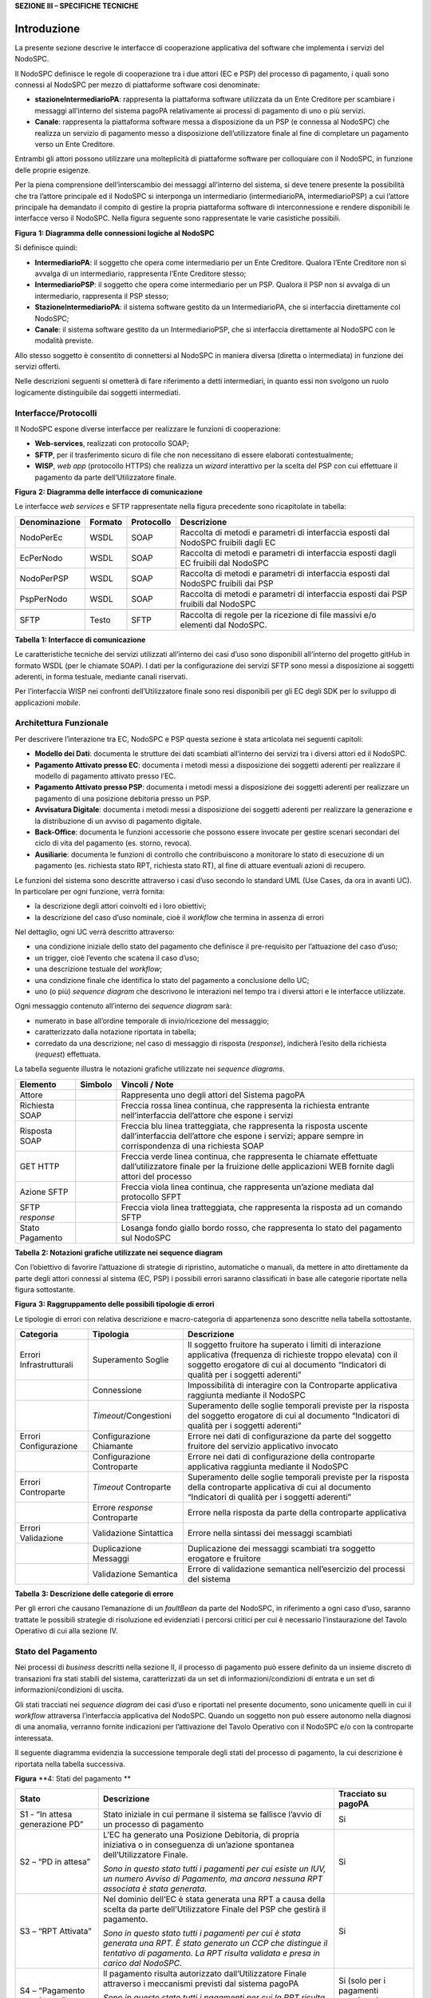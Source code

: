 **SEZIONE III – SPECIFICHE TECNICHE**

Introduzione 
=============

La presente sezione descrive le interfacce di cooperazione applicativa del software che implementa i servizi del NodoSPC.

Il NodoSPC definisce le regole di cooperazione tra i due attori (EC e PSP) del processo di pagamento, i quali sono connessi al NodoSPC per mezzo di
piattaforme software così denominate:

-  **stazioneIntermediarioPA**: rappresenta la piattaforma software utilizzata da un Ente Creditore per scambiare i messaggi all’interno del sistema
   pagoPA relativamente ai processi di pagamento di uno o più servizi.

-  **Canale**: rappresenta la piattaforma software messa a disposizione da un PSP (e connessa al NodoSPC) che realizza un servizio di pagamento messo
   a disposizione dell’utilizzatore finale al fine di completare un pagamento verso un Ente Creditore.

Entrambi gli attori possono utilizzare una molteplicità di piattaforme software per colloquiare con il NodoSPC, in funzione delle proprie esigenze.

Per la piena comprensione dell’interscambio dei messaggi all’interno del sistema, si deve tenere presente la possibilità che tra l’attore principale
ed il NodoSPC si interponga un intermediario (intermediarioPA, intermediarioPSP) a cui l’attore principale ha demandato il compito di gestire la
propria piattaforma software di interconnessione e rendere disponibili le interfacce verso il NodoSPC. Nella figura seguente sono rappresentate le
varie casistiche possibili.

|image0|

**Figura** **1: Diagramma delle connessioni logiche al NodoSPC**

Si definisce quindi:

-  **IntermediarioPA**: il soggetto che opera come intermediario per un Ente Creditore. Qualora l’Ente Creditore non si avvalga di un intermediario,
   rappresenta l’Ente Creditore stesso;

-  **IntermediarioPSP**: il soggetto che opera come intermediario per un PSP. Qualora il PSP non si avvalga di un intermediario, rappresenta il PSP
   stesso;

-  **StazioneIntermediarioPA**: il sistema software gestito da un IntermediarioPA, che si interfaccia direttamente col NodoSPC;

-  **Canale**: il sistema software gestito da un IntermediarioPSP, che si interfaccia direttamente al NodoSPC con le modalità previste.

Allo stesso soggetto è consentito di connettersi al NodoSPC in maniera diversa (diretta o intermediata) in funzione dei servizi offerti.

Nelle descrizioni seguenti si ometterà di fare riferimento a detti intermediari, in quanto essi non svolgono un ruolo logicamente distinguibile dai
soggetti intermediati.

Interfacce/Protocolli
---------------------

Il NodoSPC espone diverse interfacce per realizzare le funzioni di cooperazione:

-  **Web-services**, realizzati con protocollo SOAP;

-  **SFTP**, per il trasferimento sicuro di file che non necessitano di essere elaborati contestualmente;

-  **WISP**, *web app* (protocollo HTTPS) che realizza un *wizard* interattivo per la scelta del PSP con cui effettuare il pagamento da parte
   dell’Utilizzatore finale.

|image1|

**Figura** **2: Diagramma delle interfacce di comunicazione**

Le interfacce *web services* e SFTP rappresentate nella figura precedente sono ricapitolate in tabella:

+---------------+---------+------------+-------------------------------------------------------------------------------------+
| Denominazione | Formato | Protocollo | Descrizione                                                                         |
+===============+=========+============+=====================================================================================+
| NodoPerEc     | WSDL    | SOAP       | Raccolta di metodi e parametri di interfaccia esposti dal NodoSPC fruibili dagli EC |
+---------------+---------+------------+-------------------------------------------------------------------------------------+
| EcPerNodo     | WSDL    | SOAP       | Raccolta di metodi e parametri di interfaccia esposti dagli EC fruibili dal NodoSPC |
+---------------+---------+------------+-------------------------------------------------------------------------------------+
| NodoPerPSP    | WSDL    | SOAP       | Raccolta di metodi e parametri di interfaccia esposti dal NodoSPC fruibili dai PSP  |
+---------------+---------+------------+-------------------------------------------------------------------------------------+
| PspPerNodo    | WSDL    | SOAP       | Raccolta di metodi e parametri di interfaccia esposti dai PSP fruibili dal NodoSPC  |
+---------------+---------+------------+-------------------------------------------------------------------------------------+
|               |         |            |                                                                                     |
+---------------+---------+------------+-------------------------------------------------------------------------------------+
| SFTP          | Testo   | SFTP       | Raccolta di regole per la ricezione di file massivi e/o elementi dal NodoSPC.       |
+---------------+---------+------------+-------------------------------------------------------------------------------------+

**Tabella** **1: Interfacce di comunicazione**

Le caratteristiche tecniche dei servizi utilizzati all’interno dei casi d’uso sono disponibili all’interno del progetto gitHub in formato WSDL (per le
chiamate SOAP). I dati per la configurazione dei servizi SFTP sono messi a disposizione ai soggetti aderenti, in forma testuale, mediante canali
riservati.

Per l’interfaccia WISP nei confronti dell’Utilizzatore finale sono resi disponibili per gli EC degli SDK per lo sviluppo di applicazioni *mobile*.

Architettura Funzionale
-----------------------

Per descrivere l’interazione tra EC, NodoSPC e PSP questa sezione è stata articolata nei seguenti capitoli:

-  **Modello dei Dati**: documenta le strutture dei dati scambiati all’interno dei servizi tra i diversi attori ed il NodoSPC.

-  **Pagamento Attivato presso EC**: documenta i metodi messi a disposizione dei soggetti aderenti per realizzare il modello di pagamento attivato
   presso l’EC.

-  **Pagamento Attivato presso PSP**: documenta i metodi messi a disposizione dei soggetti aderenti per realizzare un pagamento di una posizione
   debitoria presso un PSP.

-  **Avvisatura Digitale**: documenta i metodi messi a disposizione dei soggetti aderenti per realizzare la generazione e la distribuzione di un
   avviso di pagamento digitale.

-  **Back-Office**: documenta le funzioni accessorie che possono essere invocate per gestire scenari secondari del ciclo di vita del pagamento (es.
   storno, revoca).

-  **Ausiliarie**: documenta le funzioni di controllo che contribuiscono a monitorare lo stato di esecuzione di un pagamento (es. richiesta stato RPT,
   richiesta stato RT), al fine di attuare eventuali azioni di recupero.

Le funzioni del sistema sono descritte attraverso i casi d’uso secondo lo standard UML (Use Cases, da ora in avanti UC). In particolare per ogni
funzione, verrà fornita:

-  la descrizione degli attori coinvolti ed i loro obiettivi;

-  la descrizione del caso d’uso nominale, cioè il *workflow* che termina in assenza di errori

Nel dettaglio, ogni UC verrà descritto attraverso:

-  una condizione iniziale dello stato del pagamento che definisce il pre-requisito per l’attuazione del caso d’uso;

-  un trigger, cioè l’evento che scatena il caso d’uso;

-  una descrizione testuale del *workflow*;

-  una condizione finale che identifica lo stato del pagamento a conclusione dello UC;

-  uno (o più) *sequence diagram* che descrivono le interazioni nel tempo tra i diversi attori e le interfacce utilizzate.

Ogni messaggio contenuto all’interno dei *sequence diagram* sarà:

-  numerato in base all’ordine temporale di invio/ricezione del messaggio;

-  caratterizzato dalla notazione riportata in tabella;

-  corredato da una descrizione; nel caso di messaggio di risposta (*response*), indicherà l’esito della richiesta (*request*) effettuata.

La tabella seguente illustra le notazioni grafiche utilizzate nei *sequence diagrams*.

+-------------------------------------------------+-------------------------------------------------+-------------------------------------------------+
|    Elemento                                     | Simbolo                                         | Vincoli / Note                                  |
+=================================================+=================================================+=================================================+
| Attore                                          | |image3|                                        | Rappresenta uno degli attori del Sistema pagoPA |
+-------------------------------------------------+-------------------------------------------------+-------------------------------------------------+
| Richiesta SOAP                                  |                                                 | Freccia rossa linea continua, che rappresenta   |
|                                                 |                                                 | la richiesta entrante nell’interfaccia          |
|                                                 |                                                 | dell’attore che espone i servizi                |
+-------------------------------------------------+-------------------------------------------------+-------------------------------------------------+
| Risposta SOAP                                   |                                                 | Freccia blu linea tratteggiata, che rappresenta |
|                                                 |                                                 | la risposta uscente dall’interfaccia            |
|                                                 |                                                 | dell’attore che espone i servizi; appare sempre |
|                                                 |                                                 | in corrispondenza di una richiesta SOAP         |
+-------------------------------------------------+-------------------------------------------------+-------------------------------------------------+
| GET HTTP                                        |                                                 | Freccia verde linea continua, che rappresenta   |
|                                                 |                                                 | le chiamate effettuate dall’utilizzatore finale |
|                                                 |                                                 | per la fruizione delle applicazioni WEB fornite |
|                                                 |                                                 | dagli attori del processo                       |
+-------------------------------------------------+-------------------------------------------------+-------------------------------------------------+
| Azione SFTP                                     |                                                 | Freccia viola linea continua, che rappresenta   |
|                                                 |                                                 | un’azione mediata dal protocollo SFPT           |
+-------------------------------------------------+-------------------------------------------------+-------------------------------------------------+
| SFTP *response*                                 |                                                 | Freccia viola linea tratteggiata, che           |
|                                                 |                                                 | rappresenta la risposta ad un comando SFTP      |
+-------------------------------------------------+-------------------------------------------------+-------------------------------------------------+
| Stato Pagamento                                 |                                                 | Losanga fondo giallo bordo rosso, che           |
|                                                 |                                                 | rappresenta lo stato del pagamento sul NodoSPC  |
+-------------------------------------------------+-------------------------------------------------+-------------------------------------------------+

**Tabella** **2: Notazioni grafiche utilizzate nei sequence diagram**

Con l’obiettivo di favorire l’attuazione di strategie di ripristino, automatiche o manuali, da mettere in atto direttamente da parte degli attori
connessi al sistema (EC, PSP) i possibili errori saranno classificati in base alle categorie riportate nella figura sottostante.

|image4|

**Figura** **3: Raggruppamento delle possibili tipologie di errori**

Le tipologie di errori con relativa descrizione e macro-categoria di appartenenza sono descritte nella tabella sottostante.

+-------------------------------------------------+-------------------------------------------------+-------------------------------------------------+
| Categoria                                       | Tipologia                                       | Descrizione                                     |
+=================================================+=================================================+=================================================+
| Errori Infrastrutturali                         | Superamento Soglie                              | Il soggetto fruitore ha superato i limiti di    |
|                                                 |                                                 | interazione applicativa (frequenza di richieste |
|                                                 |                                                 | troppo elevata) con il soggetto erogatore di    |
|                                                 |                                                 | cui al documento “Indicatori di qualità per i   |
|                                                 |                                                 | soggetti aderenti”                              |
+-------------------------------------------------+-------------------------------------------------+-------------------------------------------------+
|                                                 | Connessione                                     | Impossibilità di interagire con la Controparte  |
|                                                 |                                                 | applicativa raggiunta mediante il NodoSPC       |
+-------------------------------------------------+-------------------------------------------------+-------------------------------------------------+
|                                                 | *Timeout*/Congestioni                           | Superamento delle soglie temporali previste per |
|                                                 |                                                 | la risposta del soggetto erogatore di cui al    |
|                                                 |                                                 | documento “Indicatori di qualità per i soggetti |
|                                                 |                                                 | aderenti”                                       |
+-------------------------------------------------+-------------------------------------------------+-------------------------------------------------+
| Errori Configurazione                           | Configurazione Chiamante                        | Errore nei dati di configurazione da parte del  |
|                                                 |                                                 | soggetto fruitore del servizio applicativo      |
|                                                 |                                                 | invocato                                        |
+-------------------------------------------------+-------------------------------------------------+-------------------------------------------------+
|                                                 | Configurazione Controparte                      | Errore nei dati di configurazione della         |
|                                                 |                                                 | controparte applicativa raggiunta mediante il   |
|                                                 |                                                 | NodoSPC                                         |
+-------------------------------------------------+-------------------------------------------------+-------------------------------------------------+
| Errori Controparte                              | *Timeout* Controparte                           | Superamento delle soglie temporali previste per |
|                                                 |                                                 | la risposta della controparte applicativa di    |
|                                                 |                                                 | cui al documento “Indicatori di qualità per i   |
|                                                 |                                                 | soggetti aderenti”                              |
+-------------------------------------------------+-------------------------------------------------+-------------------------------------------------+
|                                                 | Errore *response* Controparte                   | Errore nella risposta da parte della            |
|                                                 |                                                 | controparte applicativa                         |
+-------------------------------------------------+-------------------------------------------------+-------------------------------------------------+
| Errori Validazione                              | Validazione Sintattica                          | Errore nella sintassi dei messaggi scambiati    |
+-------------------------------------------------+-------------------------------------------------+-------------------------------------------------+
|                                                 | Duplicazione Messaggi                           | Duplicazione dei messaggi scambiati tra         |
|                                                 |                                                 | soggetto erogatore e fruitore                   |
+-------------------------------------------------+-------------------------------------------------+-------------------------------------------------+
|                                                 | Validazione Semantica                           | Errore di validazione semantica nell’esercizio  |
|                                                 |                                                 | del processi del sistema                        |
+-------------------------------------------------+-------------------------------------------------+-------------------------------------------------+

**Tabella** **3: Descrizione delle categorie di errore**

Per gli errori che causano l’emanazione di un *faultBean* da parte del NodoSPC, in riferimento a ogni caso d’uso, saranno trattate le possibili
strategie di risoluzione ed evidenziati i percorsi critici per cui è necessario l’instaurazione del Tavolo Operativo di cui alla sezione IV.

Stato del Pagamento
-------------------

Nei processi di *business* descritti nella sezione II, il processo di pagamento può essere definito da un insieme discreto di transazioni fra stati
stabili del sistema, caratterizzati da un set di informazioni/condizioni di entrata e un set di informazioni/condizioni di uscita.

Gli stati tracciati nei *sequence diagram* dei casi d’uso e riportati nel presente documento, sono unicamente quelli in cui il *workflow* attraversa
l’interfaccia applicativa del NodoSPC. Quando un soggetto non può essere autonomo nella diagnosi di una anomalia, verranno fornite indicazioni per
l’attivazione del Tavolo Operativo con il NodoSPC e/o con la controparte interessata.

Il seguente diagramma evidenzia la successione temporale degli stati del processo di pagamento, la cui descrizione è riportata nella tabella
successiva.

|image5|

**Figura** **4: Stati del pagamento
**

+-------------------------------------------------+-------------------------------------------------+-------------------------------------------------+
| Stato                                           | Descrizione                                     | Tracciato su pagoPA                             |
+=================================================+=================================================+=================================================+
| S1 - “In attesa generazione PD”                 | Stato iniziale in cui permane il sistema se     | Si                                              |
|                                                 | fallisce l’avvio di un processo di pagamento    |                                                 |
+-------------------------------------------------+-------------------------------------------------+-------------------------------------------------+
| S2 – “PD in attesa”                             | L’EC ha generato una Posizione Debitoria, di    | Si                                              |
|                                                 | propria iniziativa o in conseguenza di          |                                                 |
|                                                 | un’azione spontanea dell’Utilizzatore Finale.   |                                                 |
|                                                 |                                                 |                                                 |
|                                                 | *Sono in questo stato tutti i pagamenti per cui |                                                 |
|                                                 | esiste un IUV, un numero Avviso di Pagamento,   |                                                 |
|                                                 | ma ancora nessuna RPT associata è stata         |                                                 |
|                                                 | generata.*                                      |                                                 |
+-------------------------------------------------+-------------------------------------------------+-------------------------------------------------+
| S3 – “RPT Attivata”                             | Nel dominio dell’EC è stata generata una RPT a  | Si                                              |
|                                                 | causa della scelta da parte dell’Utilizzatore   |                                                 |
|                                                 | Finale del PSP che gestirà il pagamento.        |                                                 |
|                                                 |                                                 |                                                 |
|                                                 | *Sono in questo stato tutti i pagamenti per cui |                                                 |
|                                                 | è stata generata una RPT. È stato generato un   |                                                 |
|                                                 | CCP che distingue il tentativo di pagamento. La |                                                 |
|                                                 | RPT risulta validata e presa in carico dal      |                                                 |
|                                                 | NodoSPC.*                                       |                                                 |
+-------------------------------------------------+-------------------------------------------------+-------------------------------------------------+
| S4 – “Pagamento autorizzato”                    | Il pagamento risulta autorizzato                | Si (solo per i pagamenti autorizzati su WISP)   |
|                                                 | dall’Utilizzatore Finale attraverso i           |                                                 |
|                                                 | meccanismi previsti dal sistema pagoPA          |                                                 |
|                                                 |                                                 |                                                 |
|                                                 | *Sono in questo stato tutti i pagamenti per cui |                                                 |
|                                                 | la RPT risulta presa in carico da un PSP. Il    |                                                 |
|                                                 | PSP non ha ancora generato la RT                |                                                 |
|                                                 | corrispondente.*                                |                                                 |
+-------------------------------------------------+-------------------------------------------------+-------------------------------------------------+
| S5 – “RPT Pagata”                               | Il pagamento risulta andato a buon fine ed il   | Si                                              |
|                                                 | PSP scelto dall’Utilizzatore Finale incassa la  |                                                 |
|                                                 | somma e genera la RT.                           |                                                 |
|                                                 |                                                 |                                                 |
|                                                 | *Sono in questo stato tutti i pagamenti andati  |                                                 |
|                                                 | a buon fine, per cui il PSP ha generato la RT.* |                                                 |
+-------------------------------------------------+-------------------------------------------------+-------------------------------------------------+
| S6 – “RT Nodo”                                  | La RT generata dal PSP scelto dall’Utilizzatore | Si                                              |
|                                                 | Finale è consegnata al NodoSPC                  |                                                 |
|                                                 |                                                 |                                                 |
|                                                 | *Sono in questo stato tutti i pagamenti andati  |                                                 |
|                                                 | a buon fine, per cui il NodoSPC ha preso in     |                                                 |
|                                                 | carico la RT.*                                  |                                                 |
+-------------------------------------------------+-------------------------------------------------+-------------------------------------------------+
| S7 – “RT EC”                                    | La RT è consegnata all’Ente Creditore dal       | Si                                              |
|                                                 | NodoSPC                                         |                                                 |
|                                                 |                                                 |                                                 |
|                                                 | *Sono in questo stato tutti i pagamenti andati  |                                                 |
|                                                 | a buon fine, per cui l’EC ha preso in carico la |                                                 |
|                                                 | RT.*                                            |                                                 |
+-------------------------------------------------+-------------------------------------------------+-------------------------------------------------+
| S8 – “RT Accreditata”                           | Il PSP scelto dall’Utilizzatore Finale ha       | No                                              |
|                                                 | accreditato il pagamento sul conto indicato     |                                                 |
|                                                 | nella RPT dall’Ente Creditore.                  |                                                 |
|                                                 |                                                 |                                                 |
|                                                 | *Sono in questo stato tutti i pagamenti la cui  |                                                 |
|                                                 | RT può essere messa in relazione a SCT disposto |                                                 |
|                                                 | dal PSP.*                                       |                                                 |
+-------------------------------------------------+-------------------------------------------------+-------------------------------------------------+
| S9 – “RT Rendicontata PSP”                      | Il PSP genera e mette a disposizione il flusso  | Si                                              |
|                                                 | di rendicontazione per l’EC sul Nodo SPC.       |                                                 |
|                                                 |                                                 |                                                 |
|                                                 | *Sono in questo stato tutti i pagamenti per il  |                                                 |
|                                                 | quali il PSP ha disposto un PSP cumulativo e    |                                                 |
|                                                 | possono essere messi in relazione a un flusso   |                                                 |
|                                                 | di rendicontazione.*                            |                                                 |
+-------------------------------------------------+-------------------------------------------------+-------------------------------------------------+
| S10 – “Pronto per riconciliazione”              | Il pagamento è pronto per essere riconciliato   | Si                                              |
|                                                 | sui sistemi di *back-office* dell’EC            |                                                 |
|                                                 |                                                 |                                                 |
|                                                 | *Sono in questo stato tutti i pagamenti i cui   |                                                 |
|                                                 | flussi di rendicontazione, acquisiti dall’EC,   |                                                 |
|                                                 | quadrano con i corrispondenti SPC*              |                                                 |
+-------------------------------------------------+-------------------------------------------------+-------------------------------------------------+
| S11 – “PD annullata”                            | L’EC ha annullato una Posizione Debitoria,      | No                                              |
|                                                 | precedentemente generata.                       |                                                 |
|                                                 |                                                 |                                                 |
|                                                 | *Sono in questo stato tutti i pagamenti         |                                                 |
|                                                 | disposti al di fuori del sistema pagoPA*        |                                                 |
+-------------------------------------------------+-------------------------------------------------+-------------------------------------------------+

**Tabella** **4:** **Descrizione degli stati del pagamento**

La seguente tabella ha lo scopo di associare a ciascuno dei *task* dei modelli di business di cui alla sezione II le primitive SOAP coinvolte,
evidenziando le transizioni di stato causate dall’esecuzione degli stessi *task*.

+--------------------+--------------------+--------------------+--------------------+--------------------+--------------------+--------------------+
| Task               | Primitiva          | Stato di Ingresso  | Stato di Uscita    | Pre-condizioni     | Post-condizioni    | Note               |
+====================+====================+====================+====================+====================+====================+====================+
| T2.2.1             | -                  | n.a.               | S1 - “In attesa    | n.a.               | L’EC ha ricevuto   | Lo stato S1 è il   |
|                    |                    |                    | generazione PD”    |                    | la richiesta di    | primo stato        |
|                    |                    |                    |                    |                    | generazione della  | presente a sistema |
|                    |                    |                    |                    |                    | Posizione          | in caso di         |
|                    |                    |                    |                    |                    | Debitoria da parte | pagamento          |
|                    |                    |                    |                    |                    | del PSP            | spontaneo          |
+--------------------+--------------------+--------------------+--------------------+--------------------+--------------------+--------------------+
| T1.1.1             | *nodoInviaAvvisoDi | n.a.               | S2 – “PD in        | n.a.               | L’EC ha effettuato | Lo stato S2 è il   |
|                    | gitale*            |                    | attesa”            |                    | la generazione     | primo stato        |
|                    |                    |                    |                    |                    | della Posizione    | presente a sistema |
|                    |                    |                    |                    |                    | Debitoria, che è   | in caso di         |
|                    |                    |                    |                    |                    | pronta per essere  | pagamento con      |
|                    |                    |                    |                    |                    | lavorata           | avviso             |
+--------------------+--------------------+--------------------+--------------------+--------------------+--------------------+--------------------+
| T2.1.1             | -                  | n.a                | S2 – “PD in        | n.a.               | L’EC ha effettuato |                    |
|                    |                    |                    | attesa”            |                    | la generazione     |                    |
|                    |                    |                    |                    |                    | della Posizione    |                    |
|                    |                    |                    |                    |                    | Debitoria, che è   |                    |
|                    |                    |                    |                    |                    | pronta per essere  |                    |
|                    |                    |                    |                    |                    | lavorata           |                    |
+--------------------+--------------------+--------------------+--------------------+--------------------+--------------------+--------------------+
| T2.2.2             | -                  | S1 - “In attesa    | S2 – “PD in        | L’EC ha ricevuto   | L’EC ha effettuato |                    |
|                    |                    | generazione PD”    | attesa”            | la richiesta di    | la generazione     |                    |
|                    |                    |                    |                    | generazione della  | della Posizione    |                    |
|                    |                    |                    |                    | posizione          | Debitoria, che è   |                    |
|                    |                    |                    |                    | debitoria da parte | pronta per essere  |                    |
|                    |                    |                    |                    | del PSP            | lavorata           |                    |
+--------------------+--------------------+--------------------+--------------------+--------------------+--------------------+--------------------+
| T1.1.1             | -                  | S2 – “PD in        | S11 – “PD          | L’EC riceve il     | La Posizione       |                    |
|                    |                    | attesa”            | Annullata”         | pagamento al di    | Debitoria non è    |                    |
|                    |                    |                    |                    | fuori del circuito | più lavorabile     |                    |
|                    |                    |                    |                    | pagoPA oppure      |                    |                    |
|                    |                    |                    |                    | vuole annullare la |                    |                    |
|                    |                    |                    |                    | posizione          |                    |                    |
|                    |                    |                    |                    | debitoria perché   |                    |                    |
|                    |                    |                    |                    | errata             |                    |                    |
+--------------------+--------------------+--------------------+--------------------+--------------------+--------------------+--------------------+
| T2.1.2             | *nodoInviaRPT*     | S2 – “PD in        | S3 – “RPT          | E’ stata generata  | L’EC ha            |                    |
|                    |                    | attesa”            | Attivata”          | una Posizione      | indirizzato su     |                    |
|                    |                    |                    |                    | Debitoria.         | WISP e pagoPA ha   |                    |
|                    |                    |                    |                    |                    | preso in carico il |                    |
|                    |                    |                    |                    | L’Utilizzatore     | carrello di RPT    |                    |
|                    |                    |                    |                    | finale genera un   |                    |                    |
|                    |                    |                    |                    | carrello di RPT e  |                    |                    |
|                    |                    |                    |                    | avvia la procedura |                    |                    |
|                    |                    |                    |                    | di pagamento       |                    |                    |
+--------------------+--------------------+--------------------+--------------------+--------------------+--------------------+--------------------+
| T2.2.7             | *nodoInviaRPT*     | S2 – “PD in        | S3 – “RPT          | È stata generata   | L’EC ha attivato   |                    |
|                    |                    | attesa”            | Attivata”          | una Posizione      | l’RPT e l’ha       |                    |
|                    |                    |                    |                    | Debitoria.         | inoltrata al PSP   |                    |
|                    |                    |                    |                    |                    |                    |                    |
|                    |                    |                    |                    | L’EC riceve una    |                    |                    |
|                    |                    |                    |                    | richiesta di       |                    |                    |
|                    |                    |                    |                    | attivazione RPT da |                    |                    |
|                    |                    |                    |                    | parte del PSP      |                    |                    |
|                    |                    |                    |                    | oppure             |                    |                    |
|                    |                    |                    |                    | l’Utilizzatore     |                    |                    |
|                    |                    |                    |                    | finale accede      |                    |                    |
|                    |                    |                    |                    | direttamente ai    |                    |                    |
|                    |                    |                    |                    | canali messi a     |                    |                    |
|                    |                    |                    |                    | disposizione       |                    |                    |
|                    |                    |                    |                    | dall’EC ed ha      |                    |                    |
|                    |                    |                    |                    | scelto la          |                    |                    |
|                    |                    |                    |                    | Posizione          |                    |                    |
|                    |                    |                    |                    | Debitoria da       |                    |                    |
|                    |                    |                    |                    | pagare             |                    |                    |
+--------------------+--------------------+--------------------+--------------------+--------------------+--------------------+--------------------+
| T2.1.5             | -                  | S3 – “RPT          | S4 – “Pagamento    | La RPT è stata     | L’Utilizzatore     |                    |
|                    |                    | Attivata”          | autorizzato”       | attivata           | finale ha          |                    |
|                    |                    |                    |                    |                    | approvato il       |                    |
|                    |                    |                    |                    |                    | pagamento          |                    |
+--------------------+--------------------+--------------------+--------------------+--------------------+--------------------+--------------------+
| T2.2.8             | -                  | S3 – “RPT          | S4 – “Pagamento    | La RPT è stata     | L’Utilizzatore     |                    |
|                    |                    | Attivata”          | autorizzato”       | attivata           | finale ha          |                    |
|                    |                    |                    |                    |                    | approvato il       |                    |
|                    |                    |                    |                    |                    | pagamento          |                    |
+--------------------+--------------------+--------------------+--------------------+--------------------+--------------------+--------------------+
| T2.1.9             | *pspInviaRPT*      | S4 – “Pagamento    | S5 – “RPT Pagata”  | L’Utilizzatore     | Il PSP ha          |                    |
|                    |                    | autorizzato”       |                    | finale ha          | incassato il       |                    |
|                    |                    |                    |                    | approvato il       | pagamento          |                    |
|                    |                    |                    |                    | pagamento          |                    |                    |
+--------------------+--------------------+--------------------+--------------------+--------------------+--------------------+--------------------+
| T2.2.9             | -                  | S4 – “Pagamento    | S5 – “RPT Pagata”  | L’Utilizzatore     | Il PSP ha          | In caso di         |
|                    |                    | autorizzato”       |                    | finale ha          | incassato il       | pagamento          |
|                    |                    |                    |                    | approvato il       | pagamento          | attraverso PSP è   |
|                    |                    |                    |                    | pagamento          |                    | possibile che il   |
|                    |                    |                    |                    |                    |                    | pagamento da parte |
|                    |                    |                    |                    |                    |                    | dell’Utente finale |
|                    |                    |                    |                    |                    |                    | avvenga prima del  |
|                    |                    |                    |                    |                    |                    | ricevimento        |
|                    |                    |                    |                    |                    |                    | dell’RPT da parte  |
|                    |                    |                    |                    |                    |                    | dello stesso PSP,  |
|                    |                    |                    |                    |                    |                    | per questo si      |
|                    |                    |                    |                    |                    |                    | raccomanda di      |
|                    |                    |                    |                    |                    |                    | effettuare sempre  |
|                    |                    |                    |                    |                    |                    | la verifica        |
|                    |                    |                    |                    |                    |                    | dell’RPT           |
|                    |                    |                    |                    |                    |                    | (*Gateway* G2.5)   |
+--------------------+--------------------+--------------------+--------------------+--------------------+--------------------+--------------------+
| T2.1.12            | *nodoInviaRT*      | S5 – “RPT Pagata”  | S6 – “RT Nodo”     | Il PSP ha ricevuto | La RT è stata      |                    |
|                    |                    |                    |                    | la RPT ed ha       | ricevuta da pagoPA |                    |
|                    |                    |                    |                    | incassato il       |                    |                    |
|                    |                    |                    |                    | pagamento          |                    |                    |
+--------------------+--------------------+--------------------+--------------------+--------------------+--------------------+--------------------+
| T2.2.11            | *nodoInviaRT*      | S5 – “RPT Pagata”  | S6 – “RT Nodo”     | Il PSP ha ricevuto | La RT è stata      |                    |
|                    |                    |                    |                    | la RPT ed ha       | ricevuta da pagoPA |                    |
|                    |                    |                    |                    | incassato il       |                    |                    |
|                    |                    |                    |                    | pagamento          |                    |                    |
+--------------------+--------------------+--------------------+--------------------+--------------------+--------------------+--------------------+
| T2.1.13            | *paaInviaRT*       | S6 – “RT Nodo”     | S7 – “RT EC”       | La RT è stata      | L’EC ha ricevuto   |                    |
|                    |                    |                    |                    | ricevuta da pagoPA | l’RT               |                    |
+--------------------+--------------------+--------------------+--------------------+--------------------+--------------------+--------------------+
| T2.2.12            | *paaInviaRT*       | S6 – “RT Nodo”     | S7 – “RT EC”       | La RT è stata      | L’EC ha ricevuto   |                    |
|                    |                    |                    |                    | ricevuta da pagoPA | l’RT               |                    |
+--------------------+--------------------+--------------------+--------------------+--------------------+--------------------+--------------------+
| T2.1.16            | -                  | S7 – “RT EC”       | S8 – “Accreditata” | Il PSP ha          | Il PSP ha          |                    |
|                    |                    |                    |                    | incassato il       | accreditato il     |                    |
|                    |                    |                    |                    | pagamento          | pagamento sul      |                    |
|                    |                    |                    |                    |                    | conto dell’EC      |                    |
+--------------------+--------------------+--------------------+--------------------+--------------------+--------------------+--------------------+
| T2.2.15            | -                  | S7 – “RT EC”       | S8 – “Accreditata” | Il PSP ha          | Il PSP ha          |                    |
|                    |                    |                    |                    | incassato il       | accreditato il     |                    |
|                    |                    |                    |                    | pagamento          | pagamento sul      |                    |
|                    |                    |                    |                    |                    | conto dell’EC      |                    |
+--------------------+--------------------+--------------------+--------------------+--------------------+--------------------+--------------------+
| T2.1.17            | *nodoInviaFlussi*  | S8 – “Accreditata” | S9 – “RT           | Il PSP ha          | Il PSP ha inviato  |                    |
|                    |                    |                    | Rendicontata PSP”  | accreditato il     | il rendiconto      |                    |
|                    |                    |                    |                    | pagamento sul      | degli accrediti    |                    |
|                    |                    |                    |                    | conto dell’EC      | effettuati a       |                    |
|                    |                    |                    |                    |                    | pagoPA             |                    |
+--------------------+--------------------+--------------------+--------------------+--------------------+--------------------+--------------------+
| T2.2.16            | *nodoInviaFlussi*  | S8 – “Accreditata” | S9 – “RT           | Il PSP ha          | Il PSP ha inviato  | In caso di         |
|                    |                    |                    | Rendicontata PSP”  | accreditato il     | il rendiconto      | pagamento di       |
|                    |                    |                    |                    | pagamento sul      | degli accrediti    | singola RT, il PSP |
|                    |                    |                    |                    | conto dell’EC      | effettuati a       | potrebbe non       |
|                    |                    |                    |                    |                    | pagoPA             | inviare il         |
|                    |                    |                    |                    |                    |                    | rendiconto         |
+--------------------+--------------------+--------------------+--------------------+--------------------+--------------------+--------------------+
| T2.1.18            | *nodoChiediFlussoR | S9 – “RT           | S10 – “Pronto per  | Il PSP ha inviato  | pagoPA ha fornito  |                    |
|                    | endicontazione*    | Rendicontata PSP”  | riconciliazione”   | il rendiconto      | i rendiconti       |                    |
|                    |                    |                    |                    | degli accrediti    | ricevuti all’EC    |                    |
|                    |                    |                    |                    | effettuati a       |                    |                    |
|                    |                    |                    |                    | pagoPA             |                    |                    |
+--------------------+--------------------+--------------------+--------------------+--------------------+--------------------+--------------------+
| T2.2.17            | *nodoChiediFlussoR | S9 – “RT           | S10 – “Pronto per  | Il PSP ha inviato  | pagoPA ha fornito  |                    |
|                    | endicontazione*    | Rendicontata PSP”  | riconciliazione”   | il rendiconto      | i rendiconti       |                    |
|                    |                    |                    |                    | degli accrediti    | ricevuti all’EC    |                    |
|                    |                    |                    |                    | effettuati a       |                    |                    |
|                    |                    |                    |                    | pagoPA             |                    |                    |
+--------------------+--------------------+--------------------+--------------------+--------------------+--------------------+--------------------+

**Tabella** **5: Quadro sinottico delle transazioni di stato**

.. |image0| image:: media_IntroduzioneSezIII/media/image1.png
   :width: 5.51119in
   :height: 4.93819in
.. |image1| image:: media_IntroduzioneSezIII/media/image2.png
   :width: 6.69306in
   :height: 2.02569in
.. |image2| image:: media_IntroduzioneSezIII/media/image3.png
   :width: 0.85417in
   :height: 0.23958in
.. |image3| image:: media_IntroduzioneSezIII/media/image3.png
   :width: 0.85417in
   :height: 0.23958in
.. |image4| image:: media_IntroduzioneSezIII/media/image4.png
   :width: 4.67011in
   :height: 3.36667in
.. |image5| image:: media_IntroduzioneSezIII/media/image5.png
   :width: 3.04045in
   :height: 7.77778in
